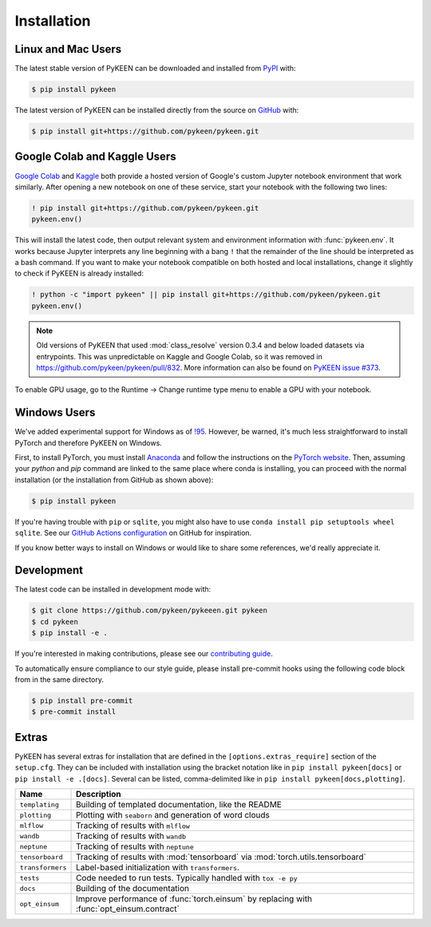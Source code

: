 Installation
============
Linux and Mac Users
-------------------
The latest stable version of PyKEEN can be downloaded and installed from
`PyPI <https://pypi.org/project/pykeen>`_ with:

.. code-block:: bash

    $ pip install pykeen

The latest version of PyKEEN can be installed directly from the
source on `GitHub <https://github.com/pykeen/pykeen>`_ with:

.. code-block:: bash

    $ pip install git+https://github.com/pykeen/pykeen.git

Google Colab and Kaggle Users
-----------------------------
`Google Colab <https://colab.research.google.com>`_ and `Kaggle <https://www.kaggle.com>`_ both provide
a hosted version of Google's custom Jupyter notebook environment that work similarly. After opening
a new notebook on one of these service, start your notebook with the following two lines:

.. code-block::

    ! pip install git+https://github.com/pykeen/pykeen.git
    pykeen.env()

This will install the latest code, then output relevant system and environment information with :func:`pykeen.env`.
It works because Jupyter interprets any line beginning with a bang ``!`` that the remainder of the
line should be interpreted as a bash command. If you want to make your notebook compatible on both
hosted and local installations, change it slightly to check if PyKEEN is already installed:

.. code-block::

    ! python -c "import pykeen" || pip install git+https://github.com/pykeen/pykeen.git
    pykeen.env()

.. note::

    Old versions of PyKEEN that used :mod:`class_resolve` version 0.3.4 and below loaded
    datasets via entrypoints. This was unpredictable on Kaggle and Google Colab, so it was
    removed in https://github.com/pykeen/pykeen/pull/832. More information can also be found
    on `PyKEEN issue #373 <https://github.com/pykeen/pykeen/issues/373>`_.

To enable GPU usage, go to the Runtime -> Change runtime type menu to enable a GPU with your notebook.

Windows Users
-------------
We've added experimental support for Windows as of `!95 <https://github.com/pykeen/pykeen/pull/95>`_.
However, be warned, it's much less straightforward to install PyTorch and therefore PyKEEN on Windows.

First, to install PyTorch, you must install `Anaconda <https://www.anaconda.com/>`_ and follow
the instructions on the `PyTorch website <https://pytorch.org/get-started/locally/>`_.
Then, assuming your `python` and `pip` command are linked to the same place where conda is installing,
you can proceed with the normal installation (or the installation from GitHub as shown above):

.. code-block:: bash

    $ pip install pykeen

If you're having trouble with ``pip`` or ``sqlite``, you might also have to use
``conda install pip setuptools wheel sqlite``. See our
`GitHub Actions configuration <https://github.com/pykeen/pykeen/blob/master/.github/workflows/tests.yml>`_
on GitHub for inspiration.

If you know better ways to install on Windows or would like to share some references,
we'd really appreciate it.

Development
-----------
The latest code can be installed in development mode with:

.. code-block:: bash

    $ git clone https://github.com/pykeen/pykeeen.git pykeen
    $ cd pykeen
    $ pip install -e .

If you're interested in making contributions, please see our
`contributing guide <https://github.com/pykeen/pykeen/blob/master/CONTRIBUTING.md>`_.

To automatically ensure compliance to our style guide, please install pre-commit
hooks using the following code block from in the same directory.

.. code-block:: bash

    $ pip install pre-commit
    $ pre-commit install

Extras
------
PyKEEN has several extras for installation that are defined in the ``[options.extras_require]`` section
of the ``setup.cfg``. They can be included with installation using the bracket notation like in
``pip install pykeen[docs]`` or ``pip install -e .[docs]``. Several can be listed, comma-delimited like in
``pip install pykeen[docs,plotting]``.

================  =========================================================================================
Name              Description
================  =========================================================================================
``templating``    Building of templated documentation, like the README
``plotting``      Plotting with ``seaborn`` and generation of word clouds
``mlflow``        Tracking of results with ``mlflow``
``wandb``         Tracking of results with ``wandb``
``neptune``       Tracking of results with ``neptune``
``tensorboard``   Tracking of results with :mod:`tensorboard` via :mod:`torch.utils.tensorboard`
``transformers``  Label-based initialization with ``transformers``.
``tests``         Code needed to run tests. Typically handled with ``tox -e py``
``docs``          Building of the documentation
``opt_einsum``    Improve performance of :func:`torch.einsum` by replacing with :func:`opt_einsum.contract`
================  =========================================================================================
